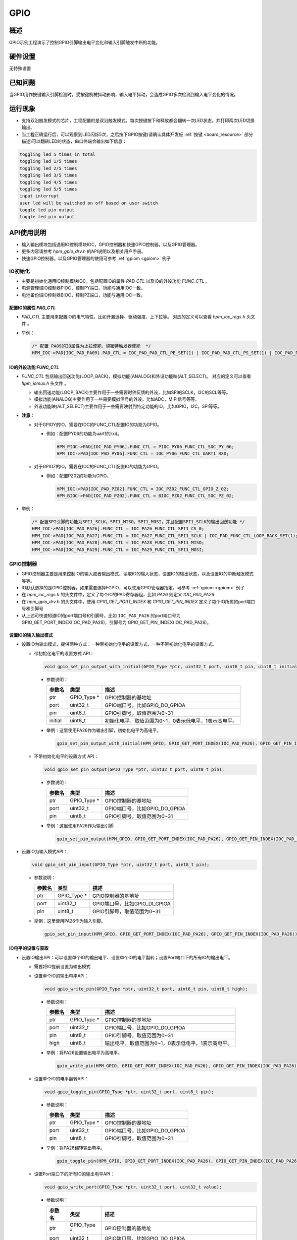 .. _gpio:

GPIO
========

概述
------

GPIO示例工程演示了控制GPIO引脚输出电平变化和输入引脚触发中断的功能。

硬件设置
------------

无特殊设置

已知问题
------------

当GPIO用作按键输入引脚检测时，受按键机械抖动影响，输入电平抖动，会造成GPIO多次检测到输入电平变化的情况。

运行现象
------------

- 支持双沿触发模式的芯片，工程配置的是双沿触发模式，每次按键按下和释放都会翻转一次LED状态，并打印两次LED切换输出。

- 当工程正确运行后，可以观察到LED闪烁5次，之后按下GPIO按键(请确认具体开发板  :ref:`按键 <board_resource>` 部分描述)可以翻转LED的状态，串口终端会输出如下信息：


.. code-block:: console

   toggling led 5 times in total
   toggling led 1/5 times
   toggling led 2/5 times
   toggling led 3/5 times
   toggling led 4/5 times
   toggling led 5/5 times
   input interrupt
   user led will be switched on off based on user switch
   toggle led pin output
   toggle led pin output


API使用说明
------------

- 输入输出模块包括通用IO控制模块IOC，GPIO控制器和快速GPIO控制器，以及GPIO管理器。

- 更多内容请参考 `hpm_gpio_drv.h` 的API说明以及相关用户手册。

- 快速GPIO控制器，以及GPIO管理器的使用可参考 :ref:`gpiom <gpiom>` 例子

IO初始化
^^^^^^^^^^^^^^^^^^^

- 主要是初始化通用IO控制模块IOC，包括配置IO的属性 `PAD_CTL` 以及IO的外设功能 `FUNC_CTL` 。

- 电源管理域IO控制器PIOC，控制PY端口，功能与通用IOC一致。

- 电池备份域IO控制器BIOC，控制PZ端口，功能与通用IOC一致。

配置IO的属性 `PAD_CTL`
""""""""""""""""""""""""

- `PAD_CTL` 主要用来配置IO的电气特性，比如开漏选择、驱动强度、上下拉等。 对应的定义可以查看 `hpm_ioc_regs.h` 头文件 。

- 举例：

  .. code-block:: c

    /* 配置 PA09的IO属性为上拉使能，施密特触发器使能  */
    HPM_IOC->PAD[IOC_PAD_PA09].PAD_CTL = IOC_PAD_PAD_CTL_PE_SET(1) | IOC_PAD_PAD_CTL_PS_SET(1) | IOC_PAD_PAD_CTL_HYS_SET(1);

IO的外设功能 `FUNC_CTL`
""""""""""""""""""""""""""""

- `FUNC_CTL` 包括输出回送功能(LOOP_BACK)，模拟功能(ANALOG)和外设功能映(ALT_SELECT)。 对应的定义可以查看 `hpm_iomux.h` 头文件 。

  - 输出回送功能(LOOP_BACK)主要作用于一些需要时钟反馈的外设，比如SPI的SCLK，I2C的SCL等等。

  - 模拟功能(ANALOG)主要作用于一些需要模拟信号的外设，比如ADC，MIPI信号等等。

  - 外设功能映(ALT_SELECT)主要作用于一些需要映射到特定功能的IO，比如GPIO，I2C，SPI等等。

- **注意**：

  - 对于GPIOY的IO，需要在IOC的FUNC_CTL配置IO的功能为GPIO。

    - 例如：配置PY06的功能为uart1的rxd。

      .. code-block:: c

            HPM_PIOC->PAD[IOC_PAD_PY06].FUNC_CTL = PIOC_PY06_FUNC_CTL_SOC_PY_06;
            HPM_IOC->PAD[IOC_PAD_PY06].FUNC_CTL = IOC_PY06_FUNC_CTL_UART1_RXD;

  - 对于GPIOZ的IO，需要在IOC的FUNC_CTL配置IO的功能为GPIO。

    - 例如：配置PZ02的功能为GPIO。

      .. code-block:: c

            HPM_IOC->PAD[IOC_PAD_PZ02].FUNC_CTL = IOC_PZ02_FUNC_CTL_GPIO_Z_02;
            HPM_BIOC->PAD[IOC_PAD_PZ02].FUNC_CTL = BIOC_PZ02_FUNC_CTL_SOC_PZ_02;


- 举例：

  .. code-block:: c

        /* 配置SPI引脚的功能为SPI1_SCLK，SPI1_MISO，SPI1_MOSI，并且配置SPI1_SCLK的输出回送功能 */
        HPM_IOC->PAD[IOC_PAD_PA26].FUNC_CTL = IOC_PA26_FUNC_CTL_SPI1_CS_0;
        HPM_IOC->PAD[IOC_PAD_PA27].FUNC_CTL = IOC_PA27_FUNC_CTL_SPI1_SCLK | IOC_PAD_FUNC_CTL_LOOP_BACK_SET(1);
        HPM_IOC->PAD[IOC_PAD_PA28].FUNC_CTL = IOC_PA28_FUNC_CTL_SPI1_MISO;
        HPM_IOC->PAD[IOC_PAD_PA29].FUNC_CTL = IOC_PA29_FUNC_CTL_SPI1_MOSI;

GPIO控制器
^^^^^^^^^^^^^^^^^^^

- GPIO控制器主要是用来控制IO的输入或者输出模式，读取IO的输入状态，设置IO的输出状态，以及设置IO的中断触发模式等等。

- IO默认选择的是GPIO控制器，如果需要选择FGPIO，可以使用GPIO管理器指定，可参考 :ref:`gpiom <gpiom>` 例子

- 在 `hpm_ioc_regs.h` 的头文件中，定义了每个IO的PAD寄存器组，比如 `PA26` 则定义 `IOC_PAD_PA26`

- 在 `hpm_gpio_drv.h` 的头文件中，使用 `GPIO_GET_PORT_INDEX` 和 `GPIO_GET_PIN_INDEX` 定义了每个IO所属的port端口号和引脚号

- 从上述可快速知道IO的port端口号和引脚号，比如 ``IOC_PAD_PA26`` 的port端口号为 GPIO_GET_PORT_INDEX(IOC_PAD_PA26)，引脚号为 GPIO_GET_PIN_INDEX(IOC_PAD_PA26)。



设置IO的输入输出模式
""""""""""""""""""""""""

- 设置IO为输出模式，提供两种方式：一种带初始化电平的设置方式，一种不带初始化电平的设置方式。

  - 带初始化电平的设置方式 API：

    .. code-block:: c

        void gpio_set_pin_output_with_initial(GPIO_Type *ptr, uint32_t port, uint8_t pin, uint8_t initial);

    - 参数说明：

      .. list-table::
            :header-rows: 1

            * - 参数名
              - 类型
              - 描述
            * - ptr
              - GPIO_Type *
              - GPIO控制器的基地址
            * - port
              - uint32_t
              - GPIO端口号，比如GPIO_DO_GPIOA
            * - pin
              - uint8_t
              - GPIO引脚号，取值范围为0~31
            * - initial
              - uint8_t
              - 初始化电平，取值范围为0~1，0表示低电平，1表示高电平。

    - 举例：这里使用PA26作为输出引脚，初始化电平为高电平。

      .. code-block:: c

        gpio_set_pin_output_with_initial(HPM_GPIO, GPIO_GET_PORT_INDEX(IOC_PAD_PA26), GPIO_GET_PIN_INDEX(IOC_PAD_PA26), 1);

  - 不带初始化电平的设置方式 API：

    .. code-block:: c

        void gpio_set_pin_output(GPIO_Type *ptr, uint32_t port, uint8_t pin);

    - 参数说明：

      .. list-table::
            :header-rows: 1

            * - 参数名
              - 类型
              - 描述
            * - ptr
              - GPIO_Type *
              - GPIO控制器的基地址
            * - port
              - uint32_t
              - GPIO端口号，比如GPIO_DO_GPIOA
            * - pin
              - uint8_t
              - GPIO引脚号，取值范围为0~31

    - 举例：这里使用PA26作为输出引脚.

      .. code-block:: c

            gpio_set_pin_output(HPM_GPIO, GPIO_GET_PORT_INDEX(IOC_PAD_PA26), GPIO_GET_PIN_INDEX(IOC_PAD_PA26));

- 设置IO为输入模式API：

  .. code-block:: c

        void gpio_set_pin_input(GPIO_Type *ptr, uint32_t port, uint8_t pin);

  - 参数说明：

    .. list-table::
            :header-rows: 1

            * - 参数名
              - 类型
              - 描述
            * - ptr
              - GPIO_Type *
              - GPIO控制器的基地址
            * - port
              - uint32_t
              - GPIO端口号，比如GPIO_DI_GPIOA
            * - pin
              - uint8_t
              - GPIO引脚号，取值范围为0~31

  - 举例：这里使用PA26作为输入引脚。

    .. code-block:: c

            gpio_set_pin_input(HPM_GPIO, GPIO_GET_PORT_INDEX(IOC_PAD_PA26), GPIO_GET_PIN_INDEX(IOC_PAD_PA26));


IO电平的设置与获取
""""""""""""""""""""""""

- 设置IO输出API：可以设置单个IO的输出电平、设置单个IO的电平翻转；设置Port端口下的所有IO的输出电平。

  - 需要将IO提前设置为输出模式

  - 设置单个IO的输出电平API：

    .. code-block:: c

        void gpio_write_pin(GPIO_Type *ptr, uint32_t port, uint8_t pin, uint8_t high);

    - 参数说明：

      .. list-table::
            :header-rows: 1

            * - 参数名
              - 类型
              - 描述
            * - ptr
              - GPIO_Type *
              - GPIO控制器的基地址
            * - port
              - uint32_t
              - GPIO端口号，比如GPIO_DO_GPIOA
            * - pin
              - uint8_t
              - GPIO引脚号，取值范围为0~31
            * - high
              - uint8_t
              - 输出电平，取值范围为0~1，0表示低电平，1表示高电平。

    - 举例：将PA26设置输出电平为高电平。

      .. code-block:: c

        gpio_write_pin(HPM_GPIO, GPIO_GET_PORT_INDEX(IOC_PAD_PA26), GPIO_GET_PIN_INDEX(IOC_PAD_PA26), 1);

  - 设置单个IO的电平翻转API：

    .. code-block:: c

        void gpio_toggle_pin(GPIO_Type *ptr, uint32_t port, uint8_t pin);

    - 参数说明：

      .. list-table::
            :header-rows: 1

            * - 参数名
              - 类型
              - 描述
            * - ptr
              - GPIO_Type *
              - GPIO控制器的基地址
            * - port
              - uint32_t
              - GPIO端口号，比如GPIO_DO_GPIOA
            * - pin
              - uint8_t
              - GPIO引脚号，取值范围为0~31

    - 举例：将PA26翻转输出电平。

      .. code-block:: c

        gpio_toggle_pin(HPM_GPIO, GPIO_GET_PORT_INDEX(IOC_PAD_PA26), GPIO_GET_PIN_INDEX(IOC_PAD_PA26));


  - 设置Port端口下的所有IO的输出电平API：

    .. code-block:: c

        void gpio_write_port(GPIO_Type *ptr, uint32_t port, uint32_t value);

    - 参数说明：

      .. list-table::
            :header-rows: 1

            * - 参数名
              - 类型
              - 描述
            * - ptr
              - GPIO_Type *
              - GPIO控制器的基地址
            * - port
              - uint32_t
              - GPIO端口号，比如GPIO_DO_GPIOA
            * - value
              - uint32_t
              - 输出电平，取值范围为0~0xFFFFFFFF，0表示低电平，1表示高电平。

    - 举例：这里使用PA端口设置输出电平为高电平。

      .. code-block:: c

        gpio_write_port(HPM_GPIO, GPIO_DO_GPIOA, 0xFFFFFFFF);

  - 设置Port端口下指定的IO电平清除为低电平API：

    .. code-block:: c

        void gpio_set_port_low_with_mask(GPIO_Type *ptr, uint32_t port, uint32_t mask);

    - 参数说明：

      .. list-table::
            :header-rows: 1

            * - 参数名
              - 类型
              - 描述
            * - ptr
              - GPIO_Type *
              - GPIO控制器的基地址
            * - port
              - uint32_t
              - GPIO端口号，比如GPIO_DO_GPIOA
            * - mask
              - uint32_t
              - 对应的位为1则表示对应的IO输出电平为低电平，取值范围为0~0xFFFFFFFF。

    - 举例：这里使用PA端口的PA01，PA02为低电平，其余的电平保持不变。

      .. code-block:: c

        uint32_t mask = (1 << GPIO_GET_PIN_INDEX(IOC_PAD_PA01)) | (1 << GPIO_GET_PIN_INDEX(IOC_PAD_PA02));
        gpio_set_port_low_with_mask(HPM_GPIO, GPIO_DO_GPIOA, mask);


- 读取IO输入状态API：

  - 即使IO功能为外设，比如SPI的MISO，也可以读取IO的输入状态。

  - 读取IO的电平状态API：

    .. code-block:: c

        uint8_t gpio_read_pin(GPIO_Type *ptr, uint32_t port, uint8_t pin);

    - 参数说明：

      .. list-table::
            :header-rows: 1

            * - 参数名
              - 类型
              - 描述
            * - ptr
              - GPIO_Type *
              - GPIO控制器的基地址
            * - port
              - uint32_t
              - GPIO端口号，比如GPIO_DI_GPIOA
            * - pin
              - uint8_t
              - GPIO引脚号，取值范围为0~31

    - 举例：读取PA26的输入电平状态。

      .. code-block:: c

        uint8_t level = gpio_read_pin(HPM_GPIO, GPIO_GET_PORT_INDEX(IOC_PAD_PA26), GPIO_GET_PIN_INDEX(IOC_PAD_PA26));

  - 读取Port端口下的所有IO的输入状态API：

    .. code-block:: c

        uint32_t gpio_read_port(GPIO_Type *ptr, uint32_t port);

    - 参数说明：

      .. list-table::
            :header-rows: 1

            * - 参数名
              - 类型
              - 描述
            * - ptr
              - GPIO_Type *
              - GPIO控制器的基地址
            * - port
              - uint32_t
              - GPIO端口号，比如GPIO_DI_GPIOA

    - 举例：读取PA端口的所有IO的输入状态。

      .. code-block:: c

        uint32_t level = gpio_read_port(HPM_GPIO, GPIO_DI_GPIOA);


IO中断
""""""""""

- FGPIO不支持中断

- 相关枚举介绍：

  - 中断触发模式枚举：

    .. code-block:: c

        typedef enum gpio_interrupt_trigger {

            /* 高电平触发中断 只要在高电平阶段会一直触发中断 */
            gpio_interrupt_trigger_level_high = 0,

            /* 低电平触发中断 只要在低电平阶段会一直触发中断 */
            gpio_interrupt_trigger_level_low,

            /* 上升沿触发中断 上升沿阶段会一直触发中断 */
            gpio_interrupt_trigger_edge_rising,

            /* 下降沿触发中断 下降沿阶段会一直触发中断 */
            gpio_interrupt_trigger_edge_falling,

            /* 双沿触发中断 上升沿和下降沿阶段都会触发中断 */
        #if defined(GPIO_SOC_HAS_EDGE_BOTH_INTERRUPT) && (GPIO_SOC_HAS_EDGE_BOTH_INTERRUPT == 1)
            gpio_interrupt_trigger_edge_both,
        #endif
        } gpio_interrupt_trigger_t;

    - **注意**:

      - 对于双沿触发模式，并不是所有SOC都支持，此项支持需要看SOC的 `hpm_soc_feature.h` 是否定义 `GPIO_SOC_HAS_EDGE_BOTH_INTERRUPT` 宏
      - 在使用中断时，需要将IO提前设置为输入模式，并且需要配置IO的中断触发模式。

- 中断触发模式配置API：

  .. code-block:: c

        void gpio_config_pin_interrupt(GPIO_Type *ptr, uint32_t gpio_index, uint8_t pin_index, gpio_interrupt_trigger_t trigger);

  - 参数说明：

    .. list-table::
            :header-rows: 1

            * - 参数名
              - 类型
              - 描述
            * - ptr
              - GPIO_Type *
              - GPIO控制器的基地址
            * - gpio_index
              - uint32_t
              - GPIO端口号，比如GPIO_DI_GPIOA
            * - pin_index
              - uint8_t
              - GPIO引脚号，取值范围为0~31
            * - trigger
              - gpio_interrupt_trigger_t
              - 中断触发模式，具体看 `gpio_interrupt_trigger_t` 枚举。

  - 举例：这里使用PA26作为输入引脚，配置为上升沿触发模式。

    .. code-block:: c

        gpio_config_pin_interrupt(HPM_GPIO, GPIO_GET_PORT_INDEX(IOC_PAD_PA26), GPIO_GET_PIN_INDEX(IOC_PAD_PA26), gpio_interrupt_trigger_edge_rising);

- 中断使能API：

  .. code-block:: c

        void gpio_enable_pin_interrupt(GPIO_Type *ptr, uint32_t port, uint8_t pin);

  - 参数说明：

    .. list-table::
            :header-rows: 1

            * - 参数名
              - 类型
              - 描述
            * - ptr
              - GPIO_Type *
              - GPIO控制器的基地址
            * - port
              - uint32_t
              - GPIO端口号，比如GPIO_DI_GPIOA
            * - pin
              - uint8_t
              - GPIO引脚号，取值范围为0~31

- 中断禁能API：

  .. code-block:: c

        void gpio_disable_pin_interrupt(GPIO_Type *ptr, uint32_t port, uint8_t pin);

  - 参数说明：

    .. list-table::
            :header-rows: 1

            * - 参数名
              - 类型
              - 描述
            * - ptr
              - GPIO_Type *
              - GPIO控制器的基地址
            * - port
              - uint32_t
              - GPIO端口号，比如GPIO_DI_GPIOA
            * - pin
              - uint8_t
              - GPIO引脚号，取值范围为0~31

- 中断清除API：在中断服务函数中调用。

  .. code-block:: c

        bool gpio_check_clear_interrupt_flag(GPIO_Type *ptr, uint32_t port, uint8_t pin);

  - 参数说明：

    .. list-table::
            :header-rows: 1

            * - 参数名
              - 类型
              - 描述
            * - ptr
              - GPIO_Type *
              - GPIO控制器的基地址
            * - port
              - uint32_t
              - GPIO端口号，比如GPIO_DI_GPIOA
            * - pin
              - uint8_t
              - GPIO引脚号，取值范围为0~31

  - 返回值：

    - 如果中断标志被清除，则返回true，否则返回false。